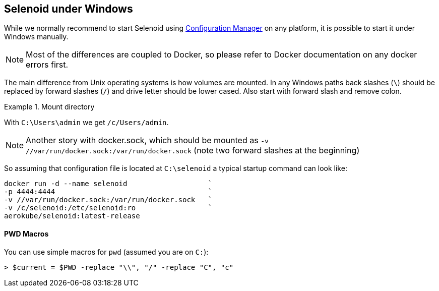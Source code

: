 == Selenoid under Windows

While we normally recommend to start Selenoid using http://aerokube.com/cm/latest[Configuration Manager] on any platform,
it is possible to start it under Windows manually.

NOTE: Most of the differences are coupled to Docker, so please refer to Docker documentation on any docker errors first.

The main difference from Unix operating systems is how volumes are mounted.
In any Windows paths back slashes (`\`) should be replaced by forward slashes (`/`) and drive letter should be lower cased.
Also start with forward slash and remove colon.

.Mount directory
====
With `C:\Users\admin` we get `/c/Users/admin`.
====

NOTE: Another story with docker.sock, which should be mounted as `-v //var/run/docker.sock:/var/run/docker.sock` (note two forward slashes at the beginning)

So assuming that configuration file is located at `C:\selenoid` a typical startup command can look like:

----
docker run -d --name selenoid                   `
-p 4444:4444                                    `
-v //var/run/docker.sock:/var/run/docker.sock   `
-v /c/selenoid:/etc/selenoid:ro                 `
aerokube/selenoid:latest-release
----

==== PWD Macros

You can use simple macros for `pwd` (assumed you are on `C:`):

----
> $current = $PWD -replace "\\", "/" -replace "C", "c"
----

